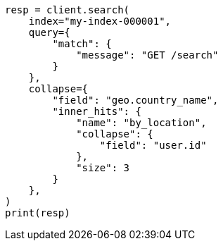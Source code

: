 // This file is autogenerated, DO NOT EDIT
// search/search-your-data/collapse-search-results.asciidoc:263

[source, python]
----
resp = client.search(
    index="my-index-000001",
    query={
        "match": {
            "message": "GET /search"
        }
    },
    collapse={
        "field": "geo.country_name",
        "inner_hits": {
            "name": "by_location",
            "collapse": {
                "field": "user.id"
            },
            "size": 3
        }
    },
)
print(resp)
----
